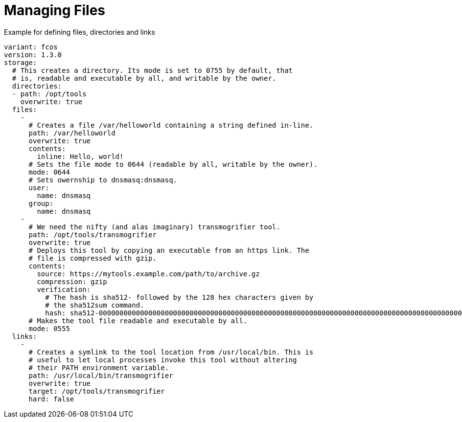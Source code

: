 = Managing Files

.Example for defining files, directories and links
[source,yaml]
----
variant: fcos
version: 1.3.0
storage:
  # This creates a directory. Its mode is set to 0755 by default, that
  # is, readable and executable by all, and writable by the owner.
  directories:
  - path: /opt/tools
    overwrite: true
  files:
    -
      # Creates a file /var/helloworld containing a string defined in-line.
      path: /var/helloworld
      overwrite: true
      contents:
        inline: Hello, world!
      # Sets the file mode to 0644 (readable by all, writable by the owner).
      mode: 0644
      # Sets owernship to dnsmasq:dnsmasq.
      user:
        name: dnsmasq
      group:
        name: dnsmasq
    -
      # We need the nifty (and alas imaginary) transmogrifier tool.
      path: /opt/tools/transmogrifier
      overwrite: true
      # Deploys this tool by copying an executable from an https link. The
      # file is compressed with gzip.
      contents:
        source: https://mytools.example.com/path/to/archive.gz
        compression: gzip
        verification:
          # The hash is sha512- followed by the 128 hex characters given by
          # the sha512sum command.
          hash: sha512-00000000000000000000000000000000000000000000000000000000000000000000000000000000000000000000000000000000000000000000000000000000
      # Makes the tool file readable and executable by all.
      mode: 0555
  links:
    -
      # Creates a symlink to the tool location from /usr/local/bin. This is
      # useful to let local processes invoke this tool without altering
      # their PATH environment variable.
      path: /usr/local/bin/transmogrifier
      overwrite: true
      target: /opt/tools/transmogrifier
      hard: false
----
